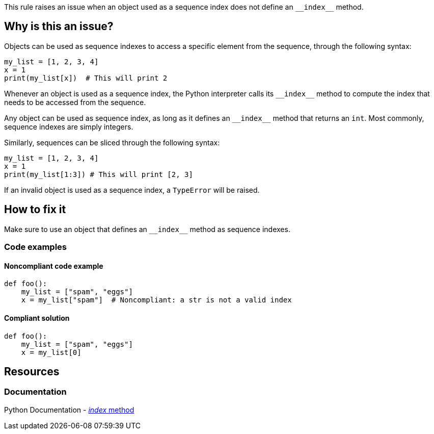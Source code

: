 This rule raises an issue when an object used as a sequence index does not define an ``++__index__++`` method.

== Why is this an issue?

Objects can be used as sequence indexes to access a specific element from the sequence, through the following syntax:

[source,python]
----
my_list = [1, 2, 3, 4]
x = 1
print(my_list[x])  # This will print 2
----

Whenever an object is used as a sequence index, the Python interpreter calls its ``++__index__++`` method to compute the index that needs to be accessed from the sequence.

Any object can be used as sequence index, as long as it defines an ``++__index__++`` method that returns an `int`. Most commonly, sequence indexes are simply integers.

Similarly, sequences can be sliced through the following syntax:

[source,python]
----
my_list = [1, 2, 3, 4]
x = 1
print(my_list[1:3]) # This will print [2, 3]
----

If an invalid object is used as a sequence index, a `TypeError` will be raised.

== How to fix it

Make sure to use an object that defines an ``++__index__++`` method as sequence indexes.

=== Code examples

==== Noncompliant code example

[source,text,diff-id=1,diff-type=noncompliant]
----
def foo():
    my_list = ["spam", "eggs"]
    x = my_list["spam"]  # Noncompliant: a str is not a valid index
----

==== Compliant solution

[source,text,diff-id=1,diff-type=compliant]
----
def foo():
    my_list = ["spam", "eggs"]
    x = my_list[0]
----


== Resources

=== Documentation

Python Documentation - https://docs.python.org/3/library/operator.html#operator.__index__[__index__ method]
